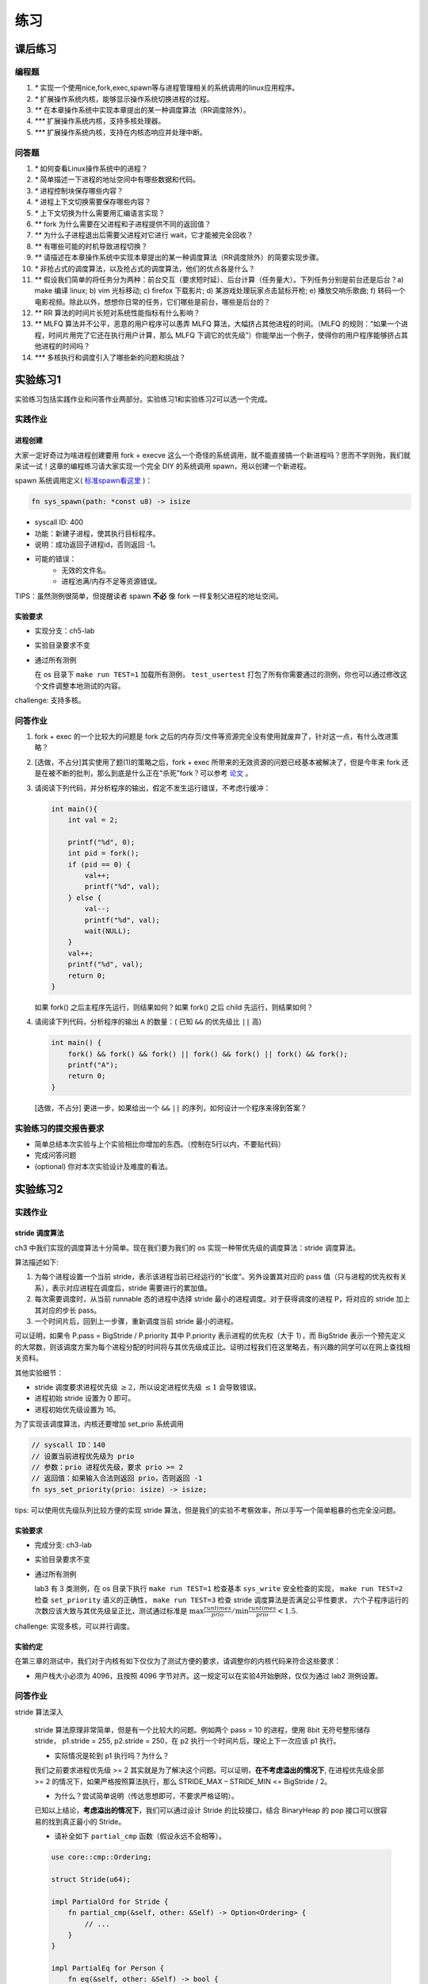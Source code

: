 练习
==============================================

课后练习
-------------------------------

编程题
~~~~~~~~~~~~~~~~~~~~~~~~~~~~~~~

1. `*` 实现一个使用nice,fork,exec,spawn等与进程管理相关的系统调用的linux应用程序。
2. `*` 扩展操作系统内核，能够显示操作系统切换进程的过程。
3. `**` 在本章操作系统中实现本章提出的某一种调度算法（RR调度除外）。
4. `***` 扩展操作系统内核，支持多核处理器。
5. `***` 扩展操作系统内核，支持在内核态响应并处理中断。
 
问答题
~~~~~~~~~~~~~~~~~~~~~~~~~~~~~~~

1. `*` 如何查看Linux操作系统中的进程？
2. `*` 简单描述一下进程的地址空间中有哪些数据和代码。
3. `*` 进程控制块保存哪些内容？
4. `*` 进程上下文切换需要保存哪些内容？
5. `*` 上下文切换为什么需要用汇编语言实现？
6. `**` fork 为什么需要在父进程和子进程提供不同的返回值？
7. `**` 为什么子进程退出后需要父进程对它进行 wait，它才能被完全回收？
8. `**` 有哪些可能的时机导致进程切换？
9. `**` 请描述在本章操作系统中实现本章提出的某一种调度算法（RR调度除外）的简要实现步骤。
10. `*` 非抢占式的调度算法，以及抢占式的调度算法，他们的优点各是什么？
11. `**` 假设我们简单的将任务分为两种：前台交互（要求短时延）、后台计算（任务量大）。下列任务分别是前台还是后台？a) make 编译 linux; b) vim 光标移动; c) firefox 下载影片; d) 某游戏处理玩家点击鼠标开枪; e) 播放交响乐歌曲; f) 转码一个电影视频。除此以外，想想你日常的任务，它们哪些是前台，哪些是后台的？
12. `**` RR 算法的时间片长短对系统性能指标有什么影响？
13. `**` MLFQ 算法并不公平，恶意的用户程序可以愚弄 MLFQ 算法，大幅挤占其他进程的时间。（MLFQ 的规则：“如果一个进程，时间片用完了它还在执行用户计算，那么 MLFQ 下调它的优先级”）你能举出一个例子，使得你的用户程序能够挤占其他进程的时间吗？
14. `***` 多核执行和调度引入了哪些新的问题和挑战？

实验练习1
-------------------------------

实验练习包括实践作业和问答作业两部分。实验练习1和实验练习2可以选一个完成。

实践作业
~~~~~~~~~~~~~~~~~~~~~~~~~~~~~

进程创建
^^^^^^^^^^^^^^^^^^^^^^^^^^^^^^^

大家一定好奇过为啥进程创建要用 fork + execve 这么一个奇怪的系统调用，就不能直接搞一个新进程吗？思而不学则殆，我们就来试一试！这章的编程练习请大家实现一个完全 DIY 的系统调用 spawn，用以创建一个新进程。

spawn 系统调用定义( `标准spawn看这里 <https://man7.org/linux/man-pages/man3/posix_spawn.3.html>`_ )：

.. code-block:: rust

    fn sys_spawn(path: *const u8) -> isize

- syscall ID: 400
- 功能：新建子进程，使其执行目标程序。 
- 说明：成功返回子进程id，否则返回 -1。  
- 可能的错误： 
    - 无效的文件名。
    - 进程池满/内存不足等资源错误。  

TIPS：虽然测例很简单，但提醒读者 spawn **不必** 像 fork 一样复制父进程的地址空间。

实验要求
^^^^^^^^^^^^^^^^^^^^^^^^^^^^^^^
- 实现分支：ch5-lab
- 实验目录要求不变
- 通过所有测例

  在 os 目录下 ``make run TEST=1`` 加载所有测例， ``test_usertest`` 打包了所有你需要通过的测例，你也可以通过修改这个文件调整本地测试的内容。

challenge: 支持多核。

问答作业
~~~~~~~~~~~~~~~~~~~~~~~~~~~~~

(1) fork + exec 的一个比较大的问题是 fork 之后的内存页/文件等资源完全没有使用就废弃了，针对这一点，有什么改进策略？

(2) [选做，不占分]其实使用了题(1)的策略之后，fork + exec 所带来的无效资源的问题已经基本被解决了，但是今年来 fork 还是在被不断的批判，那么到底是什么正在"杀死"fork？可以参考 `论文 <https://www.microsoft.com/en-us/research/uploads/prod/2019/04/fork-hotos19.pdf>`_ 。

(3) 请阅读下列代码，并分析程序的输出，假定不发生运行错误，不考虑行缓冲：
    
    .. code-block:: c 

      int main(){
          int val = 2;
          
          printf("%d", 0);
          int pid = fork();
          if (pid == 0) {
              val++;
              printf("%d", val);
          } else {
              val--;
              printf("%d", val);
              wait(NULL);
          }
          val++;
          printf("%d", val);
          return 0;
      } 


    如果 fork() 之后主程序先运行，则结果如何？如果 fork() 之后 child 先运行，则结果如何？


(4) 请阅读下列代码，分析程序的输出 ``A`` 的数量：( 已知 ``&&`` 的优先级比 ``||`` 高)

    .. code-block:: c 

      int main() {
          fork() && fork() && fork() || fork() && fork() || fork() && fork();
          printf("A");
          return 0; 
      }

    [选做，不占分] 更进一步，如果给出一个 ``&&`` ``||`` 的序列，如何设计一个程序来得到答案？

实验练习的提交报告要求
~~~~~~~~~~~~~~~~~~~~~~~~~~~~~

* 简单总结本次实验与上个实验相比你增加的东西。（控制在5行以内，不要贴代码）
* 完成问答问题
* (optional) 你对本次实验设计及难度的看法。



实验练习2
--------------------------------------

实践作业
~~~~~~~~~~~~~~~~~~~~~~~~~~~~~

stride 调度算法
^^^^^^^^^^^^^^^^^^^^^^^^^^^^^^^

ch3 中我们实现的调度算法十分简单。现在我们要为我们的 os 实现一种带优先级的调度算法：stride 调度算法。

算法描述如下:

(1) 为每个进程设置一个当前 stride，表示该进程当前已经运行的“长度”。另外设置其对应的 pass 值（只与进程的优先权有关系），表示对应进程在调度后，stride 需要进行的累加值。

(2) 每次需要调度时，从当前 runnable 态的进程中选择 stride 最小的进程调度。对于获得调度的进程 P，将对应的 stride 加上其对应的步长 pass。

(3) 一个时间片后，回到上一步骤，重新调度当前 stride 最小的进程。

可以证明，如果令 P.pass = BigStride / P.priority 其中 P.priority 表示进程的优先权（大于 1），而 BigStride 表示一个预先定义的大常数，则该调度方案为每个进程分配的时间将与其优先级成正比。证明过程我们在这里略去，有兴趣的同学可以在网上查找相关资料。

其他实验细节：

- stride 调度要求进程优先级 :math:`\geq 2`，所以设定进程优先级 :math:`\leq 1` 会导致错误。
- 进程初始 stride 设置为 0 即可。
- 进程初始优先级设置为 16。

为了实现该调度算法，内核还要增加 set_prio 系统调用

.. code-block:: rust
   
   // syscall ID：140
   // 设置当前进程优先级为 prio
   // 参数：prio 进程优先级，要求 prio >= 2
   // 返回值：如果输入合法则返回 prio，否则返回 -1
   fn sys_set_priority(prio: isize) -> isize;

tips: 可以使用优先级队列比较方便的实现 stride 算法，但是我们的实验不考察效率，所以手写一个简单粗暴的也完全没问题。

实验要求
^^^^^^^^^^^^^^^^^^^^^^^^^^^^^^^

- 完成分支: ch3-lab

- 实验目录要求不变

- 通过所有测例
  
  lab3 有 3 类测例，在 os 目录下执行 ``make run TEST=1`` 检查基本 ``sys_write`` 安全检查的实现， ``make run TEST=2`` 检查 ``set_priority`` 语义的正确性， ``make run TEST=3`` 检查 stride 调度算法是否满足公平性要求，
  六个子程序运行的次数应该大致与其优先级呈正比，测试通过标准是 :math:`\max{\frac{runtimes}{prio}}/ \min{\frac{runtimes}{prio}} < 1.5`.

challenge: 实现多核，可以并行调度。

实验约定
^^^^^^^^^^^^^^^^^^^^^^^^^^^^^^^

在第三章的测试中，我们对于内核有如下仅仅为了测试方便的要求，请调整你的内核代码来符合这些要求：

- 用户栈大小必须为 4096，且按照 4096 字节对齐。这一规定可以在实验4开始删除，仅仅为通过 lab2 测例设置。

问答作业
~~~~~~~~~~~~~~~~~~~~~~~~~~~~~

stride 算法深入

    stride 算法原理非常简单，但是有一个比较大的问题。例如两个 pass = 10 的进程，使用 8bit 无符号整形储存 stride， p1.stride = 255, p2.stride = 250，在 p2 执行一个时间片后，理论上下一次应该 p1 执行。

    - 实际情况是轮到 p1 执行吗？为什么？

    我们之前要求进程优先级 >= 2 其实就是为了解决这个问题。可以证明，**在不考虑溢出的情况下**, 在进程优先级全部 >= 2 的情况下，如果严格按照算法执行，那么 STRIDE_MAX – STRIDE_MIN <= BigStride / 2。

    - 为什么？尝试简单说明（传达思想即可，不要求严格证明）。

    已知以上结论，**考虑溢出的情况下**，我们可以通过设计 Stride 的比较接口，结合 BinaryHeap 的 pop 接口可以很容易的找到真正最小的 Stride。
    
    - 请补全如下 ``partial_cmp`` 函数（假设永远不会相等）。

    .. code-block:: rust

        use core::cmp::Ordering;

        struct Stride(u64);

        impl PartialOrd for Stride {
            fn partial_cmp(&self, other: &Self) -> Option<Ordering> {
                // ...
            }
        }

        impl PartialEq for Person {
            fn eq(&self, other: &Self) -> bool {
                false
            }
        }

    例如使用 8 bits 存储 stride, BigStride = 255, 则:

    - (125 < 255) == false
    - (129 < 255) == true
    

实验练习的提交报告要求
~~~~~~~~~~~~~~~~~~~~~~~~~~~~~

- 简单总结与上次实验相比本次实验你增加的东西（控制在5行以内，不要贴代码）。
- 完成问答问题。
- (optional) 你对本次实验设计及难度/工作量的看法，以及有哪些需要改进的地方，欢迎畅所欲言。

参考信息
~~~~~~~~~~~~~~~~~~~~~~~~~~~~~
如果有兴趣进一步了解 stride 调度相关内容，可以尝试看看：

- `作者 Carl A. Waldspurger 写这个调度算法的原论文 <https://people.cs.umass.edu/~mcorner/courses/691J/papers/PS/waldspurger_stride/waldspurger95stride.pdf>`_
- `作者 Carl A. Waldspurger 的博士生答辩slide <http://www.waldspurger.org/carl/papers/phd-mit-slides.pdf>`_ 
- `南开大学实验指导中对Stride算法的部分介绍 <https://nankai.gitbook.io/ucore-os-on-risc-v64/lab6/tiao-du-suan-fa-kuang-jia#stride-suan-fa>`_
- `NYU OS课关于Stride Scheduling的Slide <https://cs.nyu.edu/~rgrimm/teaching/sp08-os/stride.pdf>`_

如果有兴趣进一步了解用户态线程实现的相关内容，可以尝试看看：

- `user-multitask in rv64 <https://github.com/chyyuu/os_kernel_lab/tree/v4-user-std-multitask>`_
- `绿色线程 in x86 <https://github.com/cfsamson/example-greenthreads>`_
- `x86版绿色线程的设计实现 <https://cfsamson.gitbook.io/green-threads-explained-in-200-lines-of-rust/>`_
- `用户级多线程的切换原理 <https://blog.csdn.net/qq_31601743/article/details/97514081?utm_medium=distribute.pc_relevant.none-task-blog-BlogCommendFromMachineLearnPai2-1.control&dist_request_id=&depth_1-utm_source=distribute.pc_relevant.none-task-blog-BlogCommendFromMachineLearnPai2-1.control>`_
